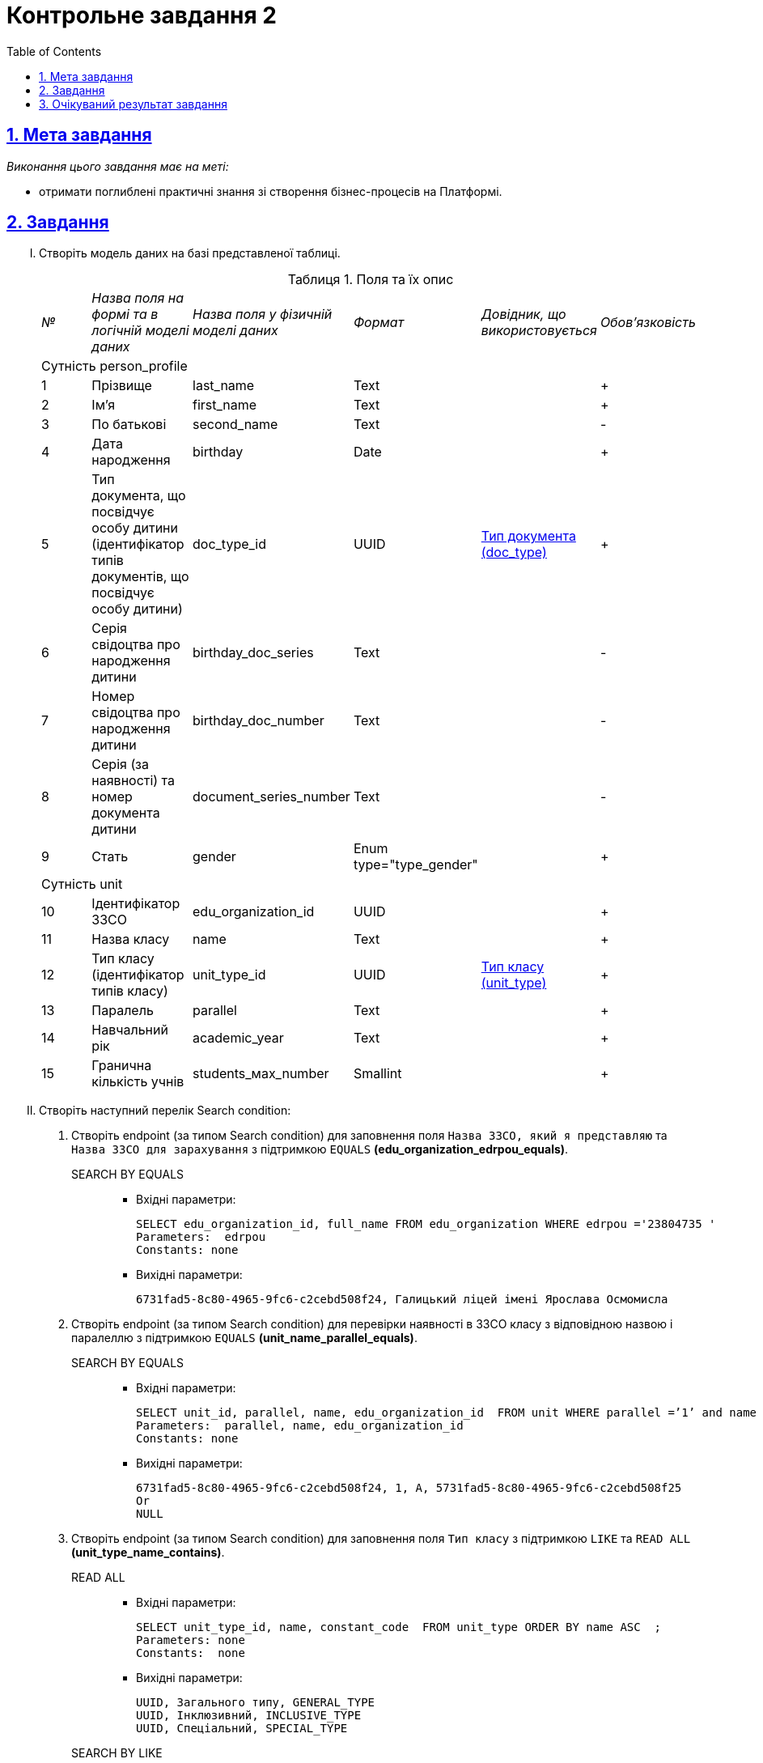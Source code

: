 // use these attributes to translate captions and labels to the document's language
// more information: https://asciidoctor.org/docs/user-manual/#customizing-labels
// table of contents title
:toc-title: ЗМІСТ
:toc:
:toclevels: 5
:sectnums:
:sectnumlevels: 5
:sectanchors:
:sectlinks:
:experimental:
:important-caption: ВАЖЛИВО
:note-caption: ПРИМІТКА
:tip-caption: ПІДКАЗКА
:warning-caption: ПОПЕРЕДЖЕННЯ
:caution-caption: УВАГА
// captions for specific blocks
:example-caption: Приклад
:figure-caption: Figure
:table-caption: Таблиця
// caption for the appendix
:appendix-caption: Appendix
// see: https://asciidoctor.org/docs/user-manual/#table-of-contents-summary
:toc-title: Table of Contents
:listing-caption:
:listing-number:
= Контрольне завдання 2

== Мета завдання

_Виконання цього завдання має на меті:_

* отримати поглиблені практичні знання зі створення бізнес-процесів на Платформі.

== Завдання

["upperroman"]
. Створіть модель даних на базі представленої таблиці.
+
.Поля та їх опис
|====
|_№_|_Назва поля на формі та в логічній моделі даних_|_Назва поля у фізичній моделі даних_|_Формат_|_Довідник, що використовується_|_Обов'язковість_
6+|Сутність person_profile
|1|Прізвище|last_name|Text||+
|2|Ім'я|first_name|Text||+
|3|По батькові|second_name|Text||-
|4|Дата народження|birthday|Date||+
|5|Тип документа, що посвідчує особу дитини (ідентифікатор типів документів, що посвідчує особу дитини)|doc_type_id|UUID|link:{attachmentsdir}/study-project/control-task-2/dict_doc_type.csv[Тип документа (doc_type)]|+
|6|Серія свідоцтва про народження дитини|birthday_doc_series|Text||-
|7|Номер свідоцтва про народження дитини|birthday_doc_number|Text||-
|8|Серія (за наявності) та номер документа дитини|document_series_number|Text||-
|9|Стать|gender|Enum type="type_gender"||+
6+|Сутність unit
|10|Ідентифікатор ЗЗСО|edu_organization_id|UUID||+
|11|Назва класу|name|Text||+
|12|Тип класу (ідентифікатор типів класу)|unit_type_id|UUID|link:{attachmentsdir}/study-project/control-task-2/dict_unit_type.csv[Тип класу (unit_type)]|+
|13|Паралель|parallel|Text||+
|14|Навчальний рік|academic_year|Text||+
|15|Гранична кількість учнів|students_мax_number|Smallint||+
|====

. Створіть наступний перелік Search condition:

...... Створіть endpoint (за типом Search condition) для заповнення поля `Назва ЗЗСО, який я представляю` та `Назва ЗЗСО для зарахування` з підтримкою `EQUALS` *(edu_organization_edrpou_equals)*.
+
SEARCH BY EQUALS::
+
* Вхідні параметри:
+
[source, roomsql]
----
SELECT edu_organization_id, full_name FROM edu_organization WHERE edrpou ='23804735 '
Parameters:  edrpou
Constants: none

----
+
* Вихідні параметри:
+
[source, roomsql]
----
6731fad5-8c80-4965-9fc6-c2cebd508f24, Галицький ліцей імені Ярослава Осмомисла
----

...... Створіть endpoint (за типом Search condition) для перевірки наявності в ЗЗСО класу з відповідною назвою і паралеллю з підтримкою `EQUALS` *(unit_name_parallel_equals)*.
+
SEARCH BY EQUALS::
+
* Вхідні параметри:
+
[source, roomsql]
----
SELECT unit_id, parallel, name, edu_organization_id  FROM unit WHERE parallel =’1’ and name ='A ' and edu_organization_id=’UUID’
Parameters:  parallel, name, edu_organization_id
Constants: none
----
+
* Вихідні параметри:
+
[source, roomsql]
----
6731fad5-8c80-4965-9fc6-c2cebd508f24, 1, A, 5731fad5-8c80-4965-9fc6-c2cebd508f25
Or
NULL
----

...... Створіть endpoint (за типом Search condition) для заповнення поля `Тип класу` з підтримкою `LIKE`  та  `READ ALL` *(unit_type_name_contains)*.
+
READ ALL::
+
* Вхідні параметри:
+
[source, roomsql]
----
SELECT unit_type_id, name, constant_code  FROM unit_type ORDER BY name ASC  ;
Parameters: none
Constants:  none
----
+
* Вихідні параметри:
+
[source, roomsql]
----
UUID, Загального типу, GENERAL_TYPE
UUID, Інклюзивний, INCLUSIVE_TYPE
UUID, Спеціальний, SPECIAL_TYPE
----
+
SEARCH BY LIKE::
+
* Вхідні параметри:
+
[source, roomsql]
----
Input: SELECT unit_type_id, name, constant_code FROM unit_type WHERE name LIKE '%Спе%' ORDER BY name ASC ;
Parameters: name
Constants: none
----
+
* Вихідні параметри:
+
[source, roomsql]
----
UUID, Спеціальний, SPECIAL_TYPE
----

...... Створіть endpoint (за типом Search condition) для заповнення поля `Тип документа` з підтримкою `LIKE` та `READ ALL` *(doc_type_contains)*.
+
READ ALL::
+
* Вхідні параметри:
+
[source, roomsql]
----
SELECT doc_type_id, name, constant_code FROM doc_type ORDER BY name;
Parameters: none
Constants: none
----
+
* Вихідні параметри:
+
[source, roomsql]
----
UUID, Свідоцтво про народження громадянина України, BIRTH_CERT_UKRAINE
UUID, Свідоцтво про народження іноземного громадянина, BIRTH_CERT_FOREIGN
UUID, Паспорт іноземного громадянина, PASSPORT_FOREIGN
При відображенні значень з таблиці doc_type, значення "Свідоцтво про народження громадянина України" (BIRTH_CERT_UKRAINE) повинно відображатися поверх всіх інших значень.
----
+
SEARCH BY LIKE::
+
* Вхідні параметри:
+
[source, roomsql]
----
SELECT doc_type_id, name, constant_code FROM doc_type WHERE name LIKE '%сві%' ORDER BY name ASC ;
Parameters: name
Constants: none
----
+
* Вихідні параметри:
+
[source, roomsql]
----
UUID, Свідоцтво про народження громадянина України, BIRTH_CERT_UKRAINE
UUID, Свідоцтво про народження іноземного громадянина, BIRTH_CERT_FOREIGN
----


...... Створіть endpoint (за типом Search condition) для заповнення поля `ПІБ дитини` та `Дата народження дитини` (для громадян України) з підтримкою  `EQUALS`  *(person_profile_equal_doc_type_birthday_ua)*.
+
SEARCH BY EQUALS::
+
* Вхідні параметри:
+
[source, roomsql]
----
SELECT person_profile_id , last_name , first_name, second_name (не обов'язкове), birthday FROM  person_profile  WHERE doc_type =' Свідоцтво про народження громадянина України ' AND  birthday_doc_series  ='I-ОЛ'  AND  birthday_doc_number ='214722'  AND   birthday ='01.01.2012'
Parameters:  doc_type ,  birthday_doc_series, birthday_doc_number , birthday
Constants: none
----
+
* Вихідні параметри:
+
[source, roomsql]
----
UUID, Іванов, Іван, Іванович, 01.01.2012
Якщо запису не існує Output:null
----

...... Створіть endpoint (за типом Search condition) для заповнення поля `ПІБ дитини` та `Дата народження дитини` (для іноземних громадян) з підтримкою  `EQUALS` *(person_profile_equal_doc_type_birthday_foreigner)*.
+
SEARCH BY EQUALS::
+
* Вхідні параметри:
+
[source, roomsql]
----
SELECT person_profile_id , last_name , first_name, second_name (не обов'язкове), birthday FROM  person_profile  WHERE doc_type  =' Свідоцтво про народження  іноземного громадянина ' OR 'Паспорт іноземного громадянина' AND document_series_number  ='5577675'  AND   birthday ='18.07.2013'
Parameters:  doc_type , document_series_number , birthday
Constants: none
----
+
* Вихідні параметри:
+
[source, roomsql]
----
UUID, Магомаєв, Дмитро, Ібрагимович, 18.07.2013

Якщо запису не існує
Output:
null
----

. Створіть наступний перелік форм:

...... Форма для додавання інформації про клас (стартова форма).
...... Форма для підписання внесених даних про клас.
...... Форма для додавання інформації про дитину (стартова форма).
...... Інформаційна форма про те, що дані провалідовані у ДРАЦС та можуть відрізнятися від введених.
...... Форма для підписання внесених даних про дитину.

. Створіть наступні бізнес-процеси:
["arabic"]
.. Розробіть бізнес-процес створення класу, де `businessKey` --  `"паралель + назва класу"`. Додайте формування валідаційної помилки у разі якщо клас з такою назвою вже було створено й відобразіть це у повідомленні. Додайте динамічне формування назви задачі, щоб у повідомленні про виконання задачі відображалася інформація: _"Підписати дані про клас `"паралель + назва класу"` за допомогою КЕП"_. Перед завершенням бізнес-процесу необхідно визначати статусу цього бізнес-процесу.

.. Розробіть бізнес-процесс створення профілю дитини, де `businessKey` -  `ФІО дитини`. Додайте формування валідаційної помилки у разі якщо профіль дитини з таким документом вже було створено й відобразіть це у повідомленні. У разі якщо дитина має українське свідоцтво про народження необхідно здійснити пошук дитини у ДРАЦС. Наразі можливі два варіанти пошуку:
+
--
* серія, номер свідоцтва та дата народження дитини;
* серія, номер свідоцтва та ПІБ дитини.
--
+
Перед завершенням бізнес-процесу необхідно визначати статус цього бізнес-процесу.

== Очікуваний результат завдання

Змодельовано бізнес-процес створення класу і профілю дитини у тестовому реєстрі. Бізнес-процес доступний у вигляді послуги в Кабінеті користувача.